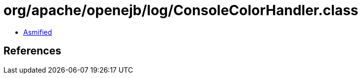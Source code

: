 = org/apache/openejb/log/ConsoleColorHandler.class

 - link:ConsoleColorHandler-asmified.java[Asmified]

== References

